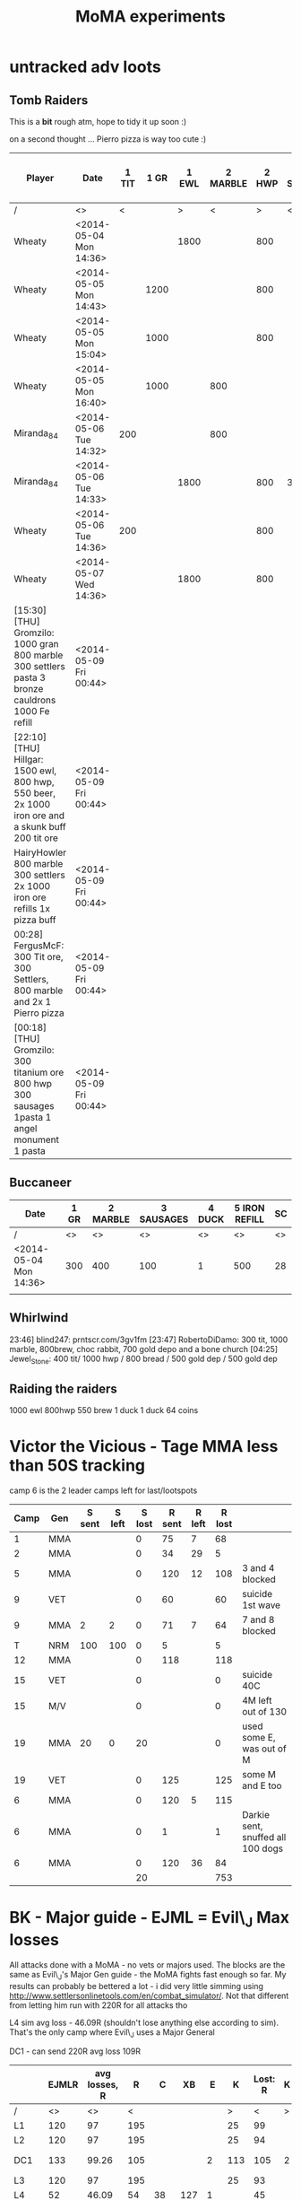 #+TITLE: MoMA experiments

* untracked adv loots
** Tomb Raiders

This is a *bit* rough atm, hope to tidy it up soon :)

on a second thought ... Pierro pizza is way too cute :)

|---------------------------------------------------------------------------------------------------+------------------------+-------+------+-------+----------+-------+------------+------------+--------+---------+-------------+-----------------------+---------------+---------------+---------+-------------+---------------+---------------+---------+---------------+---------+----|
| Player                                                                                            | Date                   | 1 TIT | 1 GR | 1 EWL | 2 MARBLE | 2 HWP | 3 Settlers | 3 SAUSAGES | 3 BREW | 3 BREAD | 4 CAULDRONS | 4 IMPROVED DRILL PLAN | 4 IRON REFILL | 4 GOLD REFILL | 4 PIERO | 5 Cauldrons | 5 IRON REFILL | 5 GOLD REFILL | 5 PIERO | 6 IRON REFILL | 6 PIERO | SC |
|---------------------------------------------------------------------------------------------------+------------------------+-------+------+-------+----------+-------+------------+------------+--------+---------+-------------+-----------------------+---------------+---------------+---------+-------------+---------------+---------------+---------+---------------+---------+----|
| /                                                                                                 | <>                     |     < |      |     > |        < |     > | <          |            |        | >       | <           |                       |               |               |       > | <           |               |               | >       |             < |       > | <> |
| Wheaty                                                                                            | <2014-05-04 Mon 14:36> |       |      |  1800 |          |   800 |            |            |        | 400     |             |                       |               |               |       1 |             |               |           500 |         |          1000 |         | 74 |
| Wheaty                                                                                            | <2014-05-05 Mon 14:43> |       | 1200 |       |          |   800 |            |            |    550 |         |             |                       |          1000 |               |         |             |          1000 |               |         |               |       1 | 74 |
| Wheaty                                                                                            | <2014-05-05 Mon 15:04> |       | 1000 |       |          |   800 |            |            |    550 |         |             |                       |               |           500 |         |             |               |               | 1       |          1000 |         | 74 |
| Wheaty                                                                                            | <2014-05-05 Mon 16:40> |       | 1000 |       |      800 |       |            |        300 |        |         |             |                     1 |               |               |         |             |               |           500 |         |          1000 |         | 74 |
| Miranda_84                                                                                        | <2014-05-06 Tue 14:32> |   200 |      |       |      800 |       |            |            |    550 |         |             |                       |          1000 |               |         |             |          1000 |           500 |         |               |         | 74 |
| Miranda_84                                                                                        | <2014-05-06 Tue 14:33> |       |      |  1800 |          |   800 | 300        |            |        |         |             |                       |               |               |       1 |             |          1000 |               |         |          1000 |         | 74 |
| Wheaty                                                                                            | <2014-05-06 Tue 14:36> |   200 |      |       |          |   800 |            |        300 |        |         |             |                       |               |               |       1 |             |               |           500 |         |          1000 |         | 74 |
| Wheaty                                                                                            | <2014-05-07 Wed 14:36> |       |      |  1800 |          |   800 |            |            |    550 |         | 3           |                       |               |               |         | 3           |               |               |         |               |       1 | 74 |
| [15:30] [THU] Gromzilo: 1000 gran 800 marble 300 settlers pasta 3 bronze cauldrons 1000 Fe refill | <2014-05-09 Fri 00:44> |       |      |       |          |       |            |            |        |         |             |                       |               |               |         |             |               |               |         |               |         |    |
| [22:10] [THU] Hillgar: 1500 ewl, 800 hwp, 550 beer, 2x 1000 iron ore and a skunk buff 200 tit ore | <2014-05-09 Fri 00:44> |       |      |       |          |       |            |            |        |         |             |                       |               |               |         |             |               |               |         |               |         |    |
| HairyHowler 800 marble 300 settlers 2x 1000 iron ore refills 1x pizza buff                        | <2014-05-09 Fri 00:44> |       |      |       |          |       |            |            |        |         |             |                       |               |               |         |             |               |               |         |               |         |    |
| 00:28] FergusMcF: 300 Tit ore, 300 Settlers, 800 marble and 2x 1 Pierro pizza                     | <2014-05-09 Fri 00:44> |       |      |       |          |       |            |            |        |         |             |                       |               |               |         |             |               |               |         |               |         |    |
| [00:18] [THU] Gromzilo: 300 titanium ore 800 hwp 300 sausages 1pasta 1 angel monument 1 pasta     | <2014-05-09 Fri 00:44> |       |      |       |          |       |            |            |        |         |             |                       |               |               |         |             |               |               |         |               |         |    |
|---------------------------------------------------------------------------------------------------+------------------------+-------+------+-------+----------+-------+------------+------------+--------+---------+-------------+-----------------------+---------------+---------------+---------+-------------+---------------+---------------+---------+---------------+---------+----|
   

   
** Buccaneer

|------------------------+------+----------+------------+--------+---------------+----|
| Date                   | 1 GR | 2 MARBLE | 3 SAUSAGES | 4 DUCK | 5 IRON REFILL | SC |
|------------------------+------+----------+------------+--------+---------------+----|
| /                      |   <> |       <> |         <> |     <> |            <> | <> |
| <2014-05-04 Mon 14:36> |  300 |      400 |        100 |      1 |           500 | 28 |
|                        |      |          |            |        |               |    |
|------------------------+------+----------+------------+--------+---------------+----|
   

** Whirlwind
23:46] blind247: prntscr.com/3gv1fm
[23:47] RobertoDiDamo: 300 tit, 1000 marble, 800brew, choc rabbit, 700 gold depo and a bone church
[04:25] Jewel_Stone: 400 tit/ 1000 hwp / 800 bread / 500 gold dep / 500 gold dep


** Raiding the raiders
1000 ewl 800hwp 550 brew 1 duck 1 duck 64 coins

* Victor the Vicious - Tage MMA less than 50S tracking

camp 6 is the 2 leader camps left for last/lootspots

| Camp | Gen | S sent | S left | S lost | R sent | R left | R lost |                                   |
|------+-----+--------+--------+--------+--------+--------+--------+-----------------------------------|
|    1 | MMA |        |        |      0 |     75 |      7 |     68 |                                   |
|    2 | MMA |        |        |      0 |     34 |     29 |      5 |                                   |
|    5 | MMA |        |        |      0 |    120 |     12 |    108 | 3 and 4 blocked                   |
|    9 | VET |        |        |      0 |     60 |        |     60 | suicide 1st wave                  |
|    9 | MMA |      2 |      2 |      0 |     71 |      7 |     64 | 7 and 8 blocked                   |
|    T | NRM |    100 |    100 |      0 |      5 |        |      5 |                                   |
|   12 | MMA |        |        |      0 |    118 |        |    118 |                                   |
|   15 | VET |        |        |      0 |        |        |      0 | suicide 40C                       |
|   15 | M/V |        |        |      0 |        |        |      0 | 4M left out of 130                |
|   19 | MMA |     20 |      0 |     20 |        |        |      0 | used some E, was out of M         |
|   19 | VET |        |        |      0 |    125 |        |    125 | some M and E too                  |
|    6 | MMA |        |        |      0 |    120 |      5 |    115 |                                   |
|    6 | MMA |        |        |      0 |      1 |        |      1 | Darkie sent, snuffed all 100 dogs |
|    6 | MMA |        |        |      0 |    120 |     36 |     84 |                                   |
|------+-----+--------+--------+--------+--------+--------+--------+-----------------------------------|
|      |     |        |        |     20 |        |        |    753 |                                   |
|------+-----+--------+--------+--------+--------+--------+--------+-----------------------------------|
#+TBLFM: $5=$3-$4::$8=$6-$7::@16$5=vsum(@I..II)::@16$8=vsum(@I..II)

* BK - Major guide - EJML = Evil\_J Max losses 

All attacks done with a MoMA - no vets or majors used. The blocks are
the same as Evil\_J's Major Gen guide - the MoMA fights fast enough so
far.  My results can probably be bettered a lot - i did very little
simming using http://www.settlersonlinetools.com/en/combat_simulator/.
Not that different from letting him run with 220R for all attacks tho

L4 sim avg loss - 46.09R (shouldn't lose anything else according to sim). That's the only camp where Evil\_J uses a Major General

DC1 - can send 220R avg loss 109R

|--------+-------+---------------+-----+-----+-----+----+-----+----------+---+----------|
|        | EJMLR | avg losses, R |   R |   C |  XB |  E |   K | Lost:  R | K |          |
|--------+-------+---------------+-----+-----+-----+----+-----+----------+---+----------|
| /      |    <> |            <> |   < |     |     |    |   > |        < | > |          |
| L1     |   120 |            97 | 195 |     |     |    |  25 |       99 |   |          |
| L2     |   120 |            97 | 195 |     |     |    |  25 |       94 |   |          |
| DC1    |   133 |         99.26 | 105 |     |     |  2 | 113 |      105 | 2 | Not good |
| L3     |   120 |            97 | 195 |     |     |    |  25 |       93 |   |          |
| L4     |    52 |         46.09 |  54 |  38 | 127 |  1 |     |       45 |   |          |
| C5     |    64 |         54.93 |  64 | 104 |     |  1 |  51 |       52 |   |          |
| C6     |   120 |        118.73 | 121 |     |     | 99 |     |      119 |   |          |
| C7     |    87 |         72.83 |  87 |  66 |     |  1 |  66 |       71 |   |          |
| DC2    |   133 |         75.96 | 104 |     |     |  3 | 113 |       84 |   |          |
|--------+-------+---------------+-----+-----+-----+----+-----+----------+---+----------|
| Totals |   949 |         758.8 |     |     |     |    |     |      762 | 2 |          |
|--------+-------+---------------+-----+-----+-----+----+-----+----------+---+----------|
#+TBLFM: @12$2=vsum(@3..@11)::@12$3=vsum(@3..@11)::@12$9=vsum(@3..@11)::@12$10=vsum(@3..@11)
